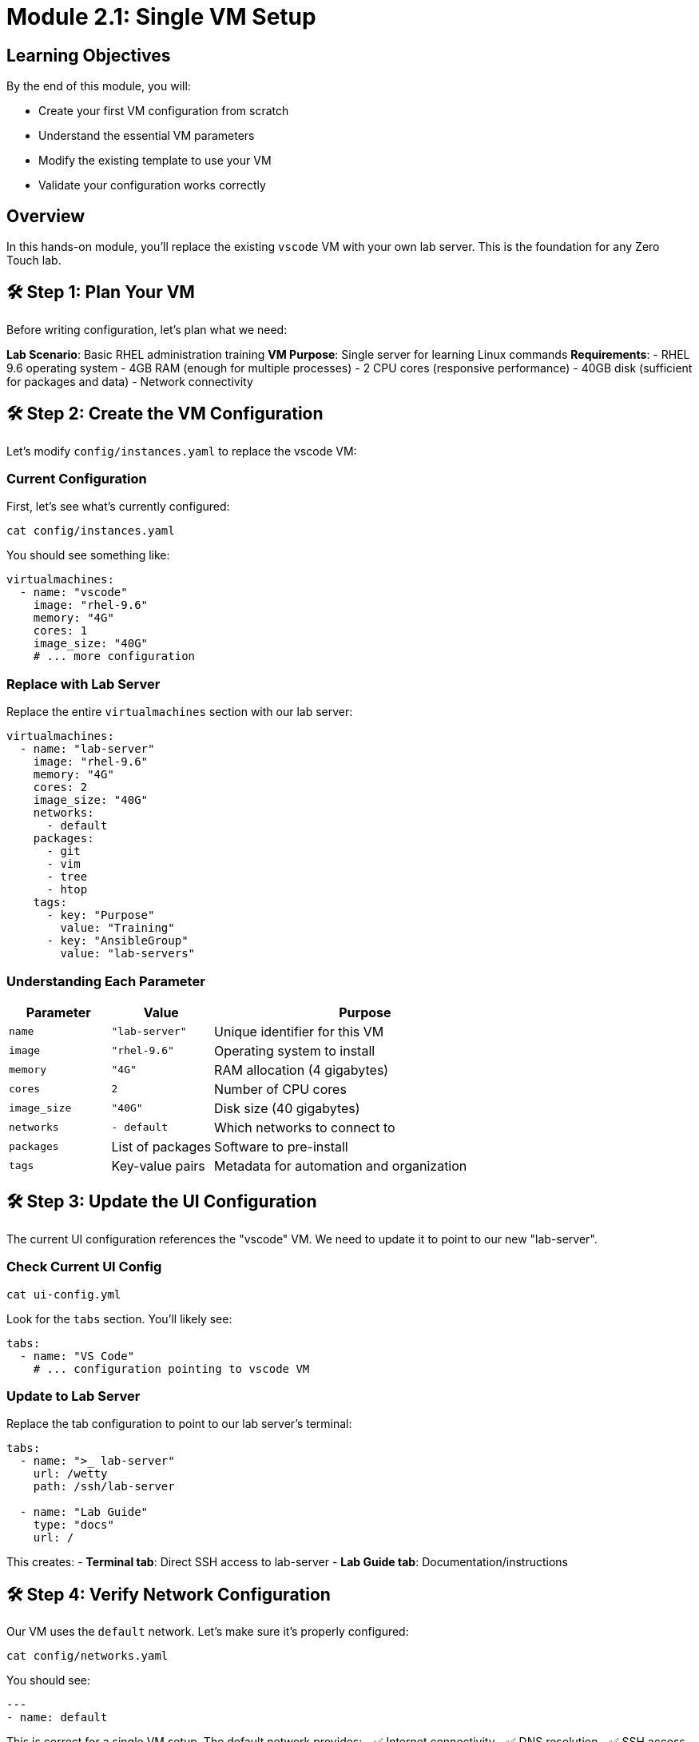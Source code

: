 = Module 2.1: Single VM Setup
:estimated-time: 15-20 minutes

== Learning Objectives

By the end of this module, you will:

* Create your first VM configuration from scratch
* Understand the essential VM parameters
* Modify the existing template to use your VM
* Validate your configuration works correctly

== Overview

In this hands-on module, you'll replace the existing `vscode` VM with your own lab server. This is the foundation for any Zero Touch lab.

== 🛠️ Step 1: Plan Your VM

Before writing configuration, let's plan what we need:

**Lab Scenario**: Basic RHEL administration training  
**VM Purpose**: Single server for learning Linux commands  
**Requirements**:
- RHEL 9.6 operating system
- 4GB RAM (enough for multiple processes)
- 2 CPU cores (responsive performance)
- 40GB disk (sufficient for packages and data)
- Network connectivity

== 🛠️ Step 2: Create the VM Configuration

Let's modify `config/instances.yaml` to replace the vscode VM:

=== Current Configuration

First, let's see what's currently configured:

[source,bash]
----
cat config/instances.yaml
----

You should see something like:
[source,yaml]
----
virtualmachines:
  - name: "vscode"
    image: "rhel-9.6"
    memory: "4G"
    cores: 1
    image_size: "40G"
    # ... more configuration
----

=== Replace with Lab Server

Replace the entire `virtualmachines` section with our lab server:

[source,yaml]
----
virtualmachines:
  - name: "lab-server"
    image: "rhel-9.6"
    memory: "4G"
    cores: 2
    image_size: "40G"
    networks:
      - default
    packages:
      - git
      - vim
      - tree
      - htop
    tags:
      - key: "Purpose"
        value: "Training"
      - key: "AnsibleGroup"
        value: "lab-servers"
----

=== Understanding Each Parameter

[cols="1,1,3"]
|===
|Parameter |Value |Purpose

|`name`
|`"lab-server"`
|Unique identifier for this VM

|`image` 
|`"rhel-9.6"`
|Operating system to install

|`memory`
|`"4G"`
|RAM allocation (4 gigabytes)

|`cores`
|`2`
|Number of CPU cores

|`image_size`
|`"40G"`
|Disk size (40 gigabytes)

|`networks`
|`- default`
|Which networks to connect to

|`packages`
|List of packages
|Software to pre-install

|`tags`
|Key-value pairs
|Metadata for automation and organization
|===

== 🛠️ Step 3: Update the UI Configuration

The current UI configuration references the "vscode" VM. We need to update it to point to our new "lab-server".

=== Check Current UI Config

[source,bash]
----
cat ui-config.yml
----

Look for the `tabs` section. You'll likely see:
[source,yaml]
----
tabs:
  - name: "VS Code"
    # ... configuration pointing to vscode VM
----

=== Update to Lab Server

Replace the tab configuration to point to our lab server's terminal:

[source,yaml]
----
tabs:
  - name: ">_ lab-server"
    url: /wetty
    path: /ssh/lab-server
  
  - name: "Lab Guide"
    type: "docs"
    url: /
----

This creates:
- **Terminal tab**: Direct SSH access to lab-server
- **Lab Guide tab**: Documentation/instructions

== 🛠️ Step 4: Verify Network Configuration

Our VM uses the `default` network. Let's make sure it's properly configured:

[source,bash]
----
cat config/networks.yaml
----

You should see:
[source,yaml]
----
---
- name: default
----

This is correct for a single VM setup. The default network provides:
- ✅ Internet connectivity
- ✅ DNS resolution  
- ✅ SSH access from the platform
- ✅ Access to lab interface

== 🛠️ Step 5: Configure Firewall Rules

For a basic lab server, we need minimal firewall configuration:

[source,bash]
----
cat config/firewall.yaml
----

Update it to:
[source,yaml]
----
---
# Allow outbound web traffic for package installation
egress:
  - ports:
      - protocol: TCP
        port: 443  # HTTPS
      - protocol: TCP
        port: 80   # HTTP

# Allow inbound SSH (this is typically handled automatically)
ingress:
  - ports:
      - protocol: TCP
        port: 22   # SSH
----

== 🛠️ Step 6: Validate Your Configuration

=== YAML Syntax Check

Validate that your YAML is syntactically correct:

[source,bash]
----
# Check each file for syntax errors
python3 -c "import yaml; yaml.safe_load(open('config/instances.yaml'))" && echo "instances.yaml: OK"
python3 -c "import yaml; yaml.safe_load(open('config/networks.yaml'))" && echo "networks.yaml: OK"  
python3 -c "import yaml; yaml.safe_load(open('config/firewall.yaml'))" && echo "firewall.yaml: OK"
python3 -c "import yaml; yaml.safe_load(open('ui-config.yml'))" && echo "ui-config.yml: OK"
----

=== Configuration Logic Check

Verify the relationships between files:

**Network References**:
[source,bash]
----
# Check that networks used in instances.yaml exist in networks.yaml
echo "Networks used by VMs:"
grep -A 5 "networks:" config/instances.yaml

echo "Networks defined:"
grep "name:" config/networks.yaml
----

**Resource Totals** (for planning):
[source,bash]
----
echo "Total memory allocation:"
grep "memory:" config/instances.yaml | awk '{sum += $2} END {print sum "G total"}'

echo "Total CPU cores:"
grep "cores:" config/instances.yaml | awk '{sum += $2} END {print sum " cores total"}'
----

== 🛠️ Step 7: Test Configuration

=== Create a Test Content File

Let's create a simple instruction file to test our setup:

[source,bash]
----
cat > content/modules/ROOT/pages/test-lab.adoc << 'EOF'
= Test Lab: Basic RHEL Commands

Welcome to your lab server! Let's verify everything is working.

== Step 1: Check System Information

Run this command to see system details:

[source,bash]
----
hostnamectl
----

== Step 2: Check Available Packages

List the packages we pre-installed:

[source,bash]
----
rpm -qa | grep -E "git|vim|tree|htop"
----

== Step 3: Test Network Connectivity

Verify internet access:

[source,bash]
----
curl -s https://httpbin.org/ip
----

✅ If you see an IP address, your lab server is properly configured!
EOF
----

=== Update Site Configuration

Update `site.yml` to point to our test lab:

[source,yaml]
----
site:
  title: "My First Zero Touch Lab"
  url: https://demo.redhat.com/my-lab
  start_page: modules::test-lab.adoc  # Point to our test file

content:
  sources:
    - url: ./
      start_path: content

ui:
  bundle:
    url: https://github.com/rhpds/nookbag-bundle/releases/download/v0.0.5/nookbag-v0.0.5.zip
----

== ✅ Configuration Review Checklist

Before proceeding, verify you have:

**VM Configuration**:
- [ ] VM name changed from "vscode" to "lab-server"
- [ ] Appropriate memory (4G) and cores (2) allocated
- [ ] Useful packages included (git, vim, tree, htop)
- [ ] Connected to default network
- [ ] Tags added for organization

**UI Configuration**:
- [ ] Tab updated to point to lab-server terminal
- [ ] Tab name is descriptive (">_ lab-server")
- [ ] Documentation tab included

**Network & Security**:
- [ ] Default network exists in networks.yaml
- [ ] Firewall allows necessary traffic (HTTP/HTTPS outbound, SSH inbound)
- [ ] No unused network references

**Content**:
- [ ] Test content file created
- [ ] Site configuration points to test content
- [ ] Instructions are clear and testable

== 🎯 What You've Accomplished

Congratulations! You've just:

✅ **Created your first VM configuration** from scratch  
✅ **Updated the UI** to match your infrastructure  
✅ **Configured networking and security** appropriately  
✅ **Created test content** to validate your setup  
✅ **Learned the relationship** between configuration files  

== 🛠️ Quick Troubleshooting

**Common Issues**:

**YAML Syntax Error**:
```
yaml.scanner.ScannerError: while parsing a scalar
```
- **Fix**: Check indentation (use spaces, not tabs)
- **Fix**: Ensure consistent spacing (2 spaces per level)

**Network Reference Error**:
```
Network 'lab-tier' not found
```
- **Fix**: Add the network to `networks.yaml` or use `default`

**Missing Required Field**:
```
ValidationError: 'memory' is a required property
```
- **Fix**: Ensure all required fields are present (name, image, memory, cores, image_size, networks)

== 🎯 What's Next?

Your VM is configured! Next, let's explore networking options to connect multiple systems.

**Next Module**: xref:module-2-2-basic-networking.adoc[2.2 Basic Networking] (10-15 min)

== Related Resources

* xref:adding-instances.adoc[Adding Instances and Containers] (Reference)
* xref:module-1-3-configuration-files.adoc[Previous: Configuration Files]
